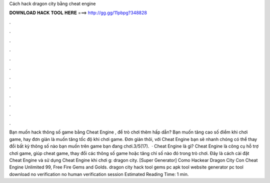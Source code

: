 Cách hack dragon city bằng cheat engine

𝐃𝐎𝐖𝐍𝐋𝐎𝐀𝐃 𝐇𝐀𝐂𝐊 𝐓𝐎𝐎𝐋 𝐇𝐄𝐑𝐄 ===> http://gg.gg/11pbpg?348828

.

.

.

.

.

.

.

.

.

.

.

.

Bạn muốn hack thông số game bằng Cheat Engine , để trò chơi thêm hấp dẫn? Bạn muốn tăng cao số điểm khi chơi game, hay đơn giản là muốn tăng tốc độ khi chơi game. Đơn giản thôi, với Cheat Engine bạn sẽ nhanh chóng có thể thay đổi bất kỳ thông số nào bạn muốn trên game bạn đang chơi.3/5(17).  · Cheat Engine là gì? Cheat Engine là công cụ hỗ trợ chơi game, giúp cheat game, thay đổi các thông số game hoặc tăng chỉ số nào đó trong trò chơi. Đây là cách cài đặt Cheat Engine và sử dụng Cheat Engine khi chơi g: dragon city. [Super Generator]  Como Hackear Dragon City Con Cheat Engine Unlimited 99, Free Fire Gems and Golds. dragon city hack tool gems pc apk tool website generator pc tool download no verification no human verification session Estimated Reading Time: 1 min.